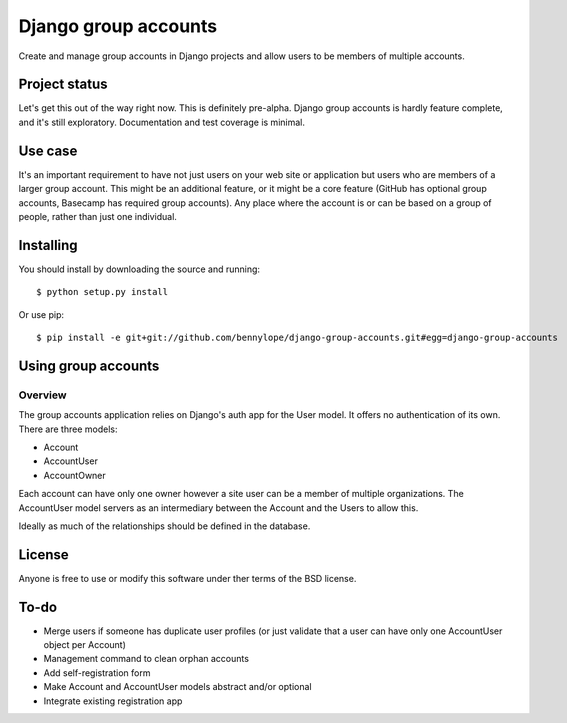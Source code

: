 =====================
Django group accounts
=====================

Create and manage group accounts in Django projects and allow users to be
members of multiple accounts.

Project status
==============

Let's get this out of the way right now. This is definitely pre-alpha. Django
group accounts is hardly feature complete, and it's still exploratory.
Documentation and test coverage is minimal.

Use case
========

It's an important requirement to have not just users on your web site or
application but users who are members of a larger group account. This might be
an additional feature, or it might be a core feature (GitHub has optional group
accounts, Basecamp has required group accounts). Any place where the account is
or can be based on a group of people, rather than just one individual.

Installing
==========

You should install by downloading the source and running::

    $ python setup.py install

Or use pip::

    $ pip install -e git+git://github.com/bennylope/django-group-accounts.git#egg=django-group-accounts

.. First add the application to your Python path. The easiest way is to use `pip`:

..    pip install django-group-accounts

.. Then make sure that you add the `accounts` application to your
.. `INSTALLED_APPS` list.

Using group accounts
====================

Overview
--------

The group accounts application relies on Django's auth app for the User model.
It offers no authentication of its own. There are three models:

* Account
* AccountUser
* AccountOwner

Each account can have only one owner however a site user can be a member of
multiple organizations. The AccountUser model servers as an intermediary
between the Account and the Users to allow this.

Ideally as much of the relationships should be defined in the database.

License
=======

Anyone is free to use or modify this software under ther terms of the BSD
license.

To-do
=====

* Merge users if someone has duplicate user profiles (or just validate that a
  user can have only one AccountUser object per Account)
* Management command to clean orphan accounts
* Add self-registration form
* Make Account and AccountUser models abstract and/or optional
* Integrate existing registration app
